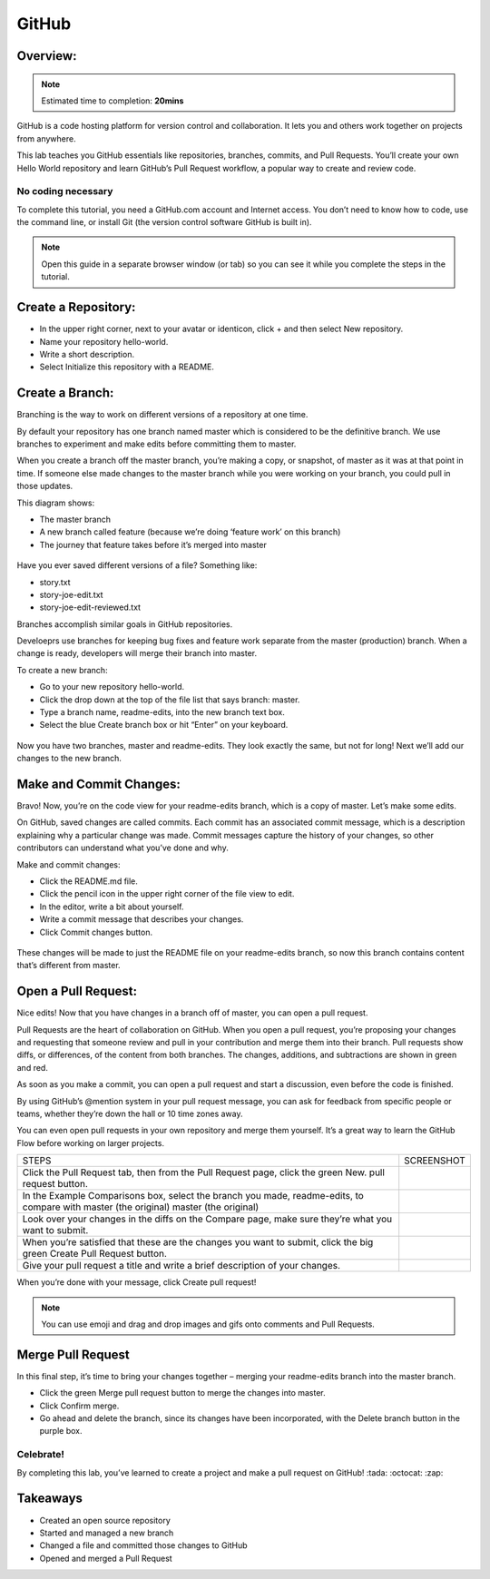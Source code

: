 ******************
GitHub
******************

Overview:
*************

.. note:: Estimated time to completion: **20mins**

GitHub is a code hosting platform for version control and collaboration. It lets you and others work together on projects from anywhere.

This lab teaches you GitHub essentials like repositories, branches, commits, and Pull Requests. You’ll create your own Hello World repository and learn GitHub’s Pull Request workflow, a popular way to create and review code.

No coding necessary
===================
To complete this tutorial, you need a GitHub.com account and Internet access. You don’t need to know how to code, use the command line, or install Git (the version control software GitHub is built in).

.. note:: Open this guide in a separate browser window (or tab) so you can see it while you complete the steps in the tutorial.

Create a Repository:
*******************
- In the upper right corner, next to your avatar or identicon, click + and then select New repository.
- Name your repository hello-world.
- Write a short description.
- Select Initialize this repository with a README.

.. figure:: https://s3.us-east-2.amazonaws.com/s3.nutanixtechsummit.com/github/image2.png

Create a Branch:
****************
Branching is the way to work on different versions of a repository at one time.

By default your repository has one branch named master which is considered to be the definitive branch. We use branches to experiment and make edits before committing them to master.

When you create a branch off the master branch, you’re making a copy, or snapshot, of master as it was at that point in time. If someone else made changes to the master branch while you were working on your branch, you could pull in those updates.

This diagram shows:

- The master branch
- A new branch called feature (because we’re doing ‘feature work’ on this branch)
- The journey that feature takes before it’s merged into master

.. figure:: https://s3.us-east-2.amazonaws.com/s3.nutanixtechsummit.com/github/image1.png

Have you ever saved different versions of a file? Something like:

- story.txt
- story-joe-edit.txt
- story-joe-edit-reviewed.txt

Branches accomplish similar goals in GitHub repositories.

Develoeprs use branches for keeping bug fixes and feature work separate from the master (production) branch. When a change is ready, developers will merge their branch into master.

To create a new branch:

- Go to your new repository hello-world.
- Click the drop down at the top of the file list that says branch: master.
- Type a branch name, readme-edits, into the new branch text box.
- Select the blue Create branch box or hit “Enter” on your keyboard.

.. figure:: https://s3.us-east-2.amazonaws.com/s3.nutanixtechsummit.com/github/image10.gif

Now you have two branches, master and readme-edits. They look exactly the same, but not for long! Next we’ll add our changes to the new branch.

Make and Commit Changes:
************************
Bravo! Now, you’re on the code view for your readme-edits branch, which is a copy of master. Let’s make some edits.

On GitHub, saved changes are called commits. Each commit has an associated commit message, which is a description explaining why a particular change was made. Commit messages capture the history of your changes, so other contributors can understand what you’ve done and why.

Make and commit changes:

- Click the README.md file.
- Click the  pencil icon in the upper right corner of the file view to edit.
- In the editor, write a bit about yourself.
- Write a commit message that describes your changes.
- Click Commit changes button.

.. figure:: https://s3.us-east-2.amazonaws.com/s3.nutanixtechsummit.com/github/image3.png

These changes will be made to just the README file on your readme-edits branch, so now this branch contains content that’s different from master.

Open a Pull Request:
********************
Nice edits! Now that you have changes in a branch off of master, you can open a pull request.

Pull Requests are the heart of collaboration on GitHub. When you open a pull request, you’re proposing your changes and requesting that someone review and pull in your contribution and merge them into their branch. Pull requests show diffs, or differences, of the content from both branches. The changes, additions, and subtractions are shown in green and red.

As soon as you make a commit, you can open a pull request and start a discussion, even before the code is finished.

By using GitHub’s @mention system in your pull request message, you can ask for feedback from specific people or teams, whether they’re down the hall or 10 time zones away.

You can even open pull requests in your own repository and merge them yourself. It’s a great way to learn the GitHub Flow before working on larger projects.

+--------------------------------------------+-------------------------------------------------------------------------------------------------+
|             STEPS                          |                             SCREENSHOT                                                          |
+--------------------------------------------+-------------------------------------------------------------------------------------------------+
|                                            |                                                                                                 |
|Click the Pull Request tab, then from the   |                                                                                                 |
|Pull Request page, click the green New.     |.. figure:: https://s3.us-east-2.amazonaws.com/s3.nutanixtechsummit.com/github/image5.gif        | 
|pull request button.                        |                                                                                                 |
+--------------------------------------------+-------------------------------------------------------------------------------------------------+
|In the Example Comparisons box, select the  |                                                                                                 |
|branch you made, readme-edits, to compare   |                                                                                                 |
|with master (the original)                  |.. figure:: https://s3.us-east-2.amazonaws.com/s3.nutanixtechsummit.com/github/image6.png        | 
|master (the original)                       |                                                                                                 |
+--------------------------------------------+-------------------------------------------------------------------------------------------------+
|Look over your changes in the diffs on the  |                                                                                                 |
|Compare page, make sure they’re what you    |                                                                                                 |
|want to submit.                             |.. figure:: https://s3.us-east-2.amazonaws.com/s3.nutanixtechsummit.com/github/image7.png        |
|                                            |                                                                                                 |
+--------------------------------------------+-------------------------------------------------------------------------------------------------+
|When you’re satisfied that these are the    |                                                                                                 |
|changes you want to submit, click the big   |.. figure:: https://s3.us-east-2.amazonaws.com/s3.nutanixtechsummit.com/github/image8.png        |
|green Create Pull Request button.           |                                                                                                 |
|                                            |                                                                                                 |
+--------------------------------------------+-------------------------------------------------------------------------------------------------+
|                                            |                                                                                                 |
|Give your pull request a title and write a  |.. figure:: https://s3.us-east-2.amazonaws.com/s3.nutanixtechsummit.com/github/image9.png        |
|brief description of your changes.          |                                                                                                 |
|                                            |                                                                                                 |
+--------------------------------------------+-------------------------------------------------------------------------------------------------+


When you’re done with your message, click Create pull request!

.. note:: You can use emoji and drag and drop images and gifs onto comments and Pull Requests.

Merge Pull Request
******************
In this final step, it’s time to bring your changes together – merging your readme-edits branch into the master branch.

- Click the green Merge pull request button to merge the changes into master.
- Click Confirm merge.
- Go ahead and delete the branch, since its changes have been incorporated, with the Delete branch button in the purple box.

.. figure:: https://s3.us-east-2.amazonaws.com/s3.nutanixtechsummit.com/github/image4.png

Celebrate!
==========
By completing this lab, you’ve learned to create a project and make a pull request on GitHub! :tada: :octocat: :zap:

Takeaways
***********
- Created an open source repository
- Started and managed a new branch
- Changed a file and committed those changes to GitHub
- Opened and merged a Pull Request

